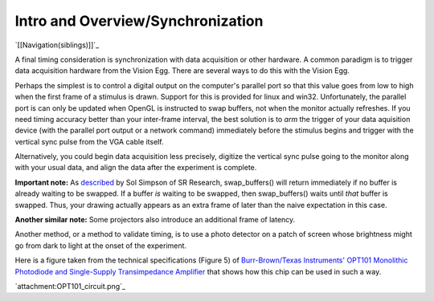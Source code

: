 Intro and Overview/Synchronization
##################################

`[[Navigation(siblings)]]`_

A final timing consideration is synchronization with data acquisition or other hardware.  A common paradigm is to trigger data acquisition hardware from the Vision Egg. There are several ways to do this with the Vision Egg.

Perhaps the simplest is to control a digital output on the computer's parallel port so that this value goes from low to high when the first frame of a stimulus is drawn.  Support for this is provided for linux and win32.  Unfortunately, the parallel port is can only be updated when OpenGL is instructed to swap buffers, not when the monitor actually refreshes. If you need timing accuracy better than your inter-frame interval, the best solution is to *arm* the trigger of your data aquisition device (with the parallel port output or a network command) immediately before the stimulus begins and trigger with the vertical sync pulse from the VGA cable itself.

Alternatively, you could begin data acquisition less precisely, digitize the vertical sync pulse going to the monitor along with your usual data, and align the data after the experiment is complete.

**Important note:** As described_ by Sol Simpson of SR Research, swap_buffers() will return immediately if no buffer is already waiting to be swapped. If a buffer *is* waiting to be swapped, then swap_buffers() waits until *that* buffer is swapped. Thus, your drawing actually appears as an extra frame of later than the naive expectation in this case.

**Another similar note:** Some projectors also introduce an additional frame of latency.

Another method, or a method to validate timing, is to use a photo detector on a patch of screen whose brightness might go from dark to light at the onset of the experiment.

Here is a figure taken from the technical specifications (Figure 5) of `Burr-Brown/Texas Instruments' OPT101 Monolithic Photodiode and Single-Supply Transimpedance Amplifier`_ that shows how this chip can be used in such a way.

`attachment:OPT101_circuit.png`_

.. ############################################################################

.. _described: http://www.freelists.org/archives/visionegg/01-2007/msg00025.html

.. _Burr-Brown/Texas Instruments' OPT101 Monolithic Photodiode and Single-Supply Transimpedance Amplifier: http://focus.ti.com/docs/prod/folders/print/opt101.html

